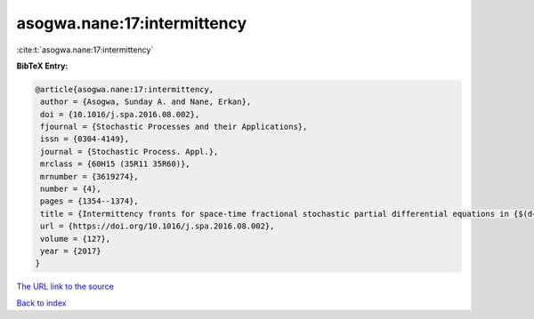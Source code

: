 asogwa.nane:17:intermittency
============================

:cite:t:`asogwa.nane:17:intermittency`

**BibTeX Entry:**

.. code-block:: bibtex

   @article{asogwa.nane:17:intermittency,
    author = {Asogwa, Sunday A. and Nane, Erkan},
    doi = {10.1016/j.spa.2016.08.002},
    fjournal = {Stochastic Processes and their Applications},
    issn = {0304-4149},
    journal = {Stochastic Process. Appl.},
    mrclass = {60H15 (35R11 35R60)},
    mrnumber = {3619274},
    number = {4},
    pages = {1354--1374},
    title = {Intermittency fronts for space-time fractional stochastic partial differential equations in {$(d+1)$} dimensions},
    url = {https://doi.org/10.1016/j.spa.2016.08.002},
    volume = {127},
    year = {2017}
   }
`The URL link to the source <ttps://doi.org/10.1016/j.spa.2016.08.002}>`_


`Back to index <../By-Cite-Keys.html>`_
